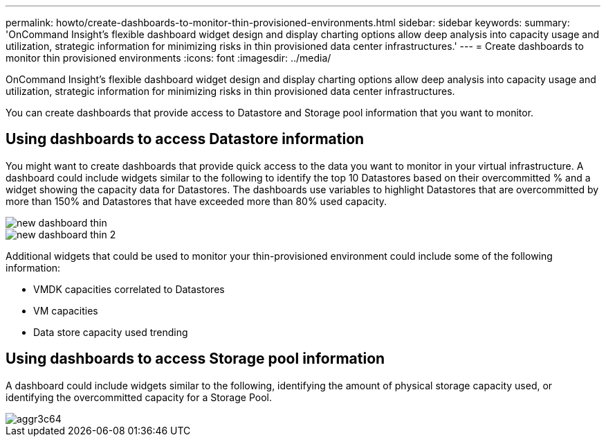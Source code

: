 ---
permalink: howto/create-dashboards-to-monitor-thin-provisioned-environments.html
sidebar: sidebar
keywords: 
summary: 'OnCommand Insight’s flexible dashboard widget design and display charting options allow deep analysis into capacity usage and utilization, strategic information for minimizing risks in thin provisioned data center infrastructures.'
---
= Create dashboards to monitor thin provisioned environments
:icons: font
:imagesdir: ../media/

[.lead]
OnCommand Insight's flexible dashboard widget design and display charting options allow deep analysis into capacity usage and utilization, strategic information for minimizing risks in thin provisioned data center infrastructures.

You can create dashboards that provide access to Datastore and Storage pool information that you want to monitor.

== Using dashboards to access Datastore information

You might want to create dashboards that provide quick access to the data you want to monitor in your virtual infrastructure. A dashboard could include widgets similar to the following to identify the top 10 Datastores based on their overcommitted % and a widget showing the capacity data for Datastores. The dashboards use variables to highlight Datastores that are overcommitted by more than 150% and Datastores that have exceeded more than 80% used capacity.

image::../media/new-dashboard-thin.gif[]

image::../media/new-dashboard-thin-2.gif[]

Additional widgets that could be used to monitor your thin-provisioned environment could include some of the following information:

* VMDK capacities correlated to Datastores
* VM capacities
* Data store capacity used trending

== Using dashboards to access Storage pool information

A dashboard could include widgets similar to the following, identifying the amount of physical storage capacity used, or identifying the overcommitted capacity for a Storage Pool.

image::../media/aggr3c64.gif[]
